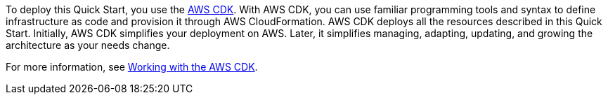//For CDK Deployments use the following. Modify based on what is being deployed.

To deploy this Quick Start, you use the https://aws.amazon.com/cdk/[AWS CDK^]. With AWS CDK, you can use familiar programming tools and syntax to define infrastructure as code and provision it through AWS CloudFormation. AWS CDK deploys all the resources described in this Quick Start. Initially, AWS CDK simplifies your deployment on AWS. Later, it simplifies managing, adapting, updating, and growing the architecture as your needs change.

For more information, see https://docs.aws.amazon.com/cdk/latest/guide/work-with.html[Working with the AWS CDK^].